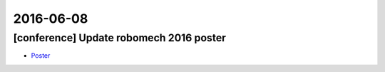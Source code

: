 2016-06-08
==========

[conference] Update robomech 2016 poster
----------------------------------------

- `Poster <https://drive.google.com/open?id=0B9P1L--7Wd2vVTFzZEl3azFKeE0>`_
